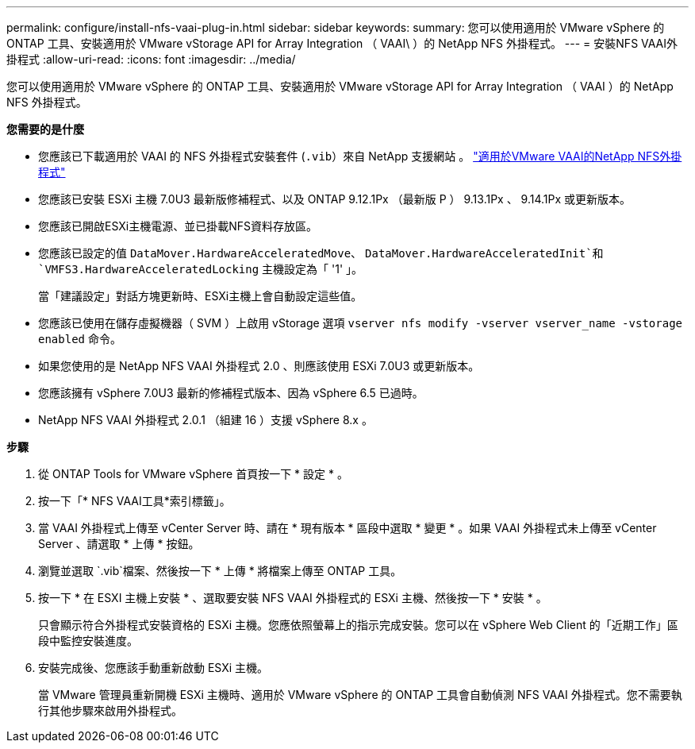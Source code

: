 ---
permalink: configure/install-nfs-vaai-plug-in.html 
sidebar: sidebar 
keywords:  
summary: 您可以使用適用於 VMware vSphere 的 ONTAP 工具、安裝適用於 VMware vStorage API for Array Integration （ VAAI\ ）的 NetApp NFS 外掛程式。 
---
= 安裝NFS VAAI外掛程式
:allow-uri-read: 
:icons: font
:imagesdir: ../media/


[role="lead"]
您可以使用適用於 VMware vSphere 的 ONTAP 工具、安裝適用於 VMware vStorage API for Array Integration （ VAAI ）的 NetApp NFS 外掛程式。

*您需要的是什麼*

* 您應該已下載適用於 VAAI 的 NFS 外掛程式安裝套件 (`.vib`）來自 NetApp 支援網站 。 https://mysupport.netapp.com/site/products/all/details/nfsplugin-vmware-vaai/downloads-tab["適用於VMware VAAI的NetApp NFS外掛程式"]
* 您應該已安裝 ESXi 主機 7.0U3 最新版修補程式、以及 ONTAP 9.12.1Px （最新版 P ） 9.13.1Px 、 9.14.1Px 或更新版本。
* 您應該已開啟ESXi主機電源、並已掛載NFS資料存放區。
* 您應該已設定的值 `DataMover.HardwareAcceleratedMove`、 `DataMover.HardwareAcceleratedInit`和 `VMFS3.HardwareAcceleratedLocking` 主機設定為「 '1' 」。
+
當「建議設定」對話方塊更新時、ESXi主機上會自動設定這些值。

* 您應該已使用在儲存虛擬機器（ SVM ）上啟用 vStorage 選項 `vserver nfs modify -vserver vserver_name -vstorage enabled` 命令。
* 如果您使用的是 NetApp NFS VAAI 外掛程式 2.0 、則應該使用 ESXi 7.0U3 或更新版本。
* 您應該擁有 vSphere 7.0U3 最新的修補程式版本、因為 vSphere 6.5 已過時。
* NetApp NFS VAAI 外掛程式 2.0.1 （組建 16 ）支援 vSphere 8.x 。


*步驟*

. 從 ONTAP Tools for VMware vSphere 首頁按一下 * 設定 * 。
. 按一下「* NFS VAAI工具*索引標籤」。
. 當 VAAI 外掛程式上傳至 vCenter Server 時、請在 * 現有版本 * 區段中選取 * 變更 * 。如果 VAAI 外掛程式未上傳至 vCenter Server 、請選取 * 上傳 * 按鈕。
. 瀏覽並選取 `.vib`檔案、然後按一下 * 上傳 * 將檔案上傳至 ONTAP 工具。
. 按一下 * 在 ESXI 主機上安裝 * 、選取要安裝 NFS VAAI 外掛程式的 ESXi 主機、然後按一下 * 安裝 * 。
+
只會顯示符合外掛程式安裝資格的 ESXi 主機。您應依照螢幕上的指示完成安裝。您可以在 vSphere Web Client 的「近期工作」區段中監控安裝進度。

. 安裝完成後、您應該手動重新啟動 ESXi 主機。
+
當 VMware 管理員重新開機 ESXi 主機時、適用於 VMware vSphere 的 ONTAP 工具會自動偵測 NFS VAAI 外掛程式。您不需要執行其他步驟來啟用外掛程式。


